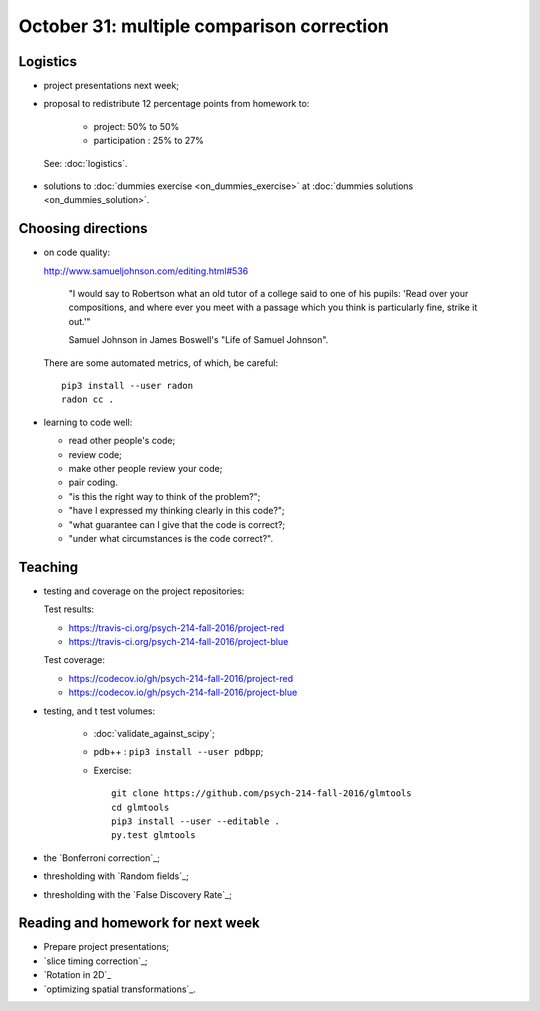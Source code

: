 ##########################################
October 31: multiple comparison correction
##########################################

**********
Logistics
**********

* project presentations next week;
* proposal to redistribute 12 percentage points from homework to:

    * project: 50% to 50%
    * participation : 25% to 27%

 See: :doc:`logistics`.

* solutions to :doc:`dummies exercise <on_dummies_exercise>` at :doc:`dummies
  solutions <on_dummies_solution>`.

*******************
Choosing directions
*******************

* on code quality:

  http://www.samueljohnson.com/editing.html#536

    "I would say to Robertson what an old tutor of a college said to one of
    his pupils: 'Read over your compositions, and where ever you meet with a
    passage which you think is particularly fine, strike it out.'"

    Samuel Johnson in James Boswell's "Life of Samuel Johnson".

  There are some automated metrics, of which, be careful::

    pip3 install --user radon
    radon cc .

* learning to code well:

  * read other people's code;
  * review code;
  * make other people review your code;
  * pair coding.
  * "is this the right way to think of the problem?";
  * "have I expressed my thinking clearly in this code?";
  * "what guarantee can I give that the code is correct?;
  * "under what circumstances is the code correct?".

********
Teaching
********

* testing and coverage on the project repositories:

  Test results:

  * https://travis-ci.org/psych-214-fall-2016/project-red
  * https://travis-ci.org/psych-214-fall-2016/project-blue

  Test coverage:

  * https://codecov.io/gh/psych-214-fall-2016/project-red
  * https://codecov.io/gh/psych-214-fall-2016/project-blue

* testing, and t test volumes:

    * :doc:`validate_against_scipy`;
    * pdb++ : ``pip3 install --user pdbpp``;
    * Exercise::

        git clone https://github.com/psych-214-fall-2016/glmtools
        cd glmtools
        pip3 install --user --editable .
        py.test glmtools

* the `Bonferroni correction`_;
* thresholding with `Random fields`_;
* thresholding with the `False Discovery Rate`_;

.. other-stuff

    * family-wise error and FDR;
    * permutation and parametric;
    * small volume correction and ROI analysis.

**********************************
Reading and homework for next week
**********************************

* Prepare project presentations;
* `slice timing correction`_;
* `Rotation in 2D`_
* `optimizing spatial transformations`_.

